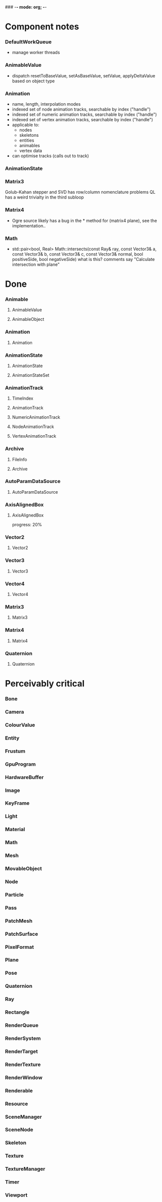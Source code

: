 ### -*- mode: org; -*-
#+STARTUP: hidestars #+STARTUP: odd #+STARTUP: logdone

* Component notes
*** DefaultWorkQueue
    - manage worker threads
*** AnimableValue
    - dispatch resetToBaseValue, setAsBaseValue, setValue, applyDeltaValue based on object type
*** Animation
    - name, length, interpolation modes
    - indexed set of node animation tracks, searchable by index ("handle")
    - indexed set of numeric animation tracks, searchable by index ("handle")
    - indexed set of vertex animation tracks, searchable by index ("handle")
    - applicable to:
      - nodes
      - skeletons
      - entities
      - animables
      - vertex data
    - can optimise tracks (calls out to track)
*** AnimationState
*** Matrix3
    Golub-Kahan stepper and SVD has row/column nomenclature problems
    QL has a weird trivialty in the third subloop
*** Matrix4
    - Ogre source likely has a bug in the * method for (matrix4 plane), see the implementation..
*** Math
    - std::pair<bool, Real> Math::intersects(const Ray& ray, const Vector3& a, const Vector3& b, const Vector3& c, const Vector3& normal,
                                             bool positiveSide, bool negativeSide)
      what is this?
      comments say "Calculate intersection with plane"
* Done
*** Animable
***** AnimableValue
***** AnimableObject
*** Animation
***** Animation
*** AnimationState
***** AnimationState
***** AnimationStateSet
*** AnimationTrack
***** TimeIndex
***** AnimationTrack
***** NumericAnimationTrack
***** NodeAnimationTrack
***** VertexAnimationTrack
*** Archive
***** FileInfo
***** Archive
*** AutoParamDataSource
***** AutoParamDataSource
*** AxisAlignedBox
***** AxisAlignedBox
      progress: 20%
*** Vector2
***** Vector2
*** Vector3
***** Vector3
*** Vector4
***** Vector4
*** Matrix3
***** Matrix3
*** Matrix4
***** Matrix4
*** Quaternion
***** Quaternion
* Perceivably critical
*** Bone
*** Camera
*** ColourValue
*** Entity
*** Frustum
*** GpuProgram
*** HardwareBuffer
*** Image
*** KeyFrame
*** Light
*** Material
*** Math
*** Mesh
*** MovableObject
*** Node
*** Particle
*** Pass
*** PatchMesh
*** PatchSurface
*** PixelFormat
*** Plane
*** Pose
*** Quaternion
*** Ray
*** Rectangle
*** RenderQueue
*** RenderSystem
*** RenderTarget
*** RenderTexture
*** RenderWindow
*** Renderable
*** Resource
*** SceneManager
*** SceneNode
*** Skeleton
*** Texture
*** TextureManager
*** Timer
*** Viewport
*** VertexIndexData
*** WindowEventUtilities
*** WireBoundingBox
*** WorkQueue
* Omissions
*** AlignedAllocator
*** Any
*** ArchiveFactory
*** ArchiveManager
*** AtomicWrappers
*** AxisAlignedBox: most methods
*** Billboard
*** BillboardChain
*** BillboardParticleRenderer
*** BillboardSet
*** Bitwise
*** BlendMode
*** Bone
*** BorderPanelOverlayElement
*** Camera
*** Codec
*** ColourValue
*** Common
*** Compiler2Pass
*** CompositionPass
*** CompositionTargetPass
*** CompositionTechnique
*** Compositor
*** CompositorChain
*** CompositorInstance
*** CompositorManager
*** CompositorScriptCompiler
*** CompositorScriptCompiler2
*** CompositorSerializer
*** Config
*** ConfigDialog
*** ConfigFile
*** ConfigOptionMap
*** Controller
*** ControllerManager
*** ConvexBody
*** DDSCodec
*** DataStream
*** DefaultHardwareBufferManager
*** DistanceLodStrategy
*** DynLib
*** DynLibManager
*** EdgeListBuilder
*** Entity
*** ErrorDialog
*** Exception
*** ExternalTextureSource
*** ExternalTextureSourceManager
*** FactoryObj
*** FileSystem
*** Font
*** FontManager
*** FrameListener
*** FreeImageCodec
*** Frustum
*** GpuProgram
*** GpuProgramManager
*** GpuProgramParams
*** GpuProgramUsage
*** HardwareBuffer
*** HardwareBufferManager
*** HardwareIndexBuffer
*** HardwareOcclusionQuery
*** HardwarePixelBuffer
*** HardwareVertexBuffer
*** HighLevelGpuProgram
*** HighLevelGpuProgramManager
*** ILCodecs
*** ILImageCodec
*** ILUtil
*** Image
*** ImageCodec
*** InstancedGeometry
*** IteratorRange
*** IteratorWrapper
*** IteratorWrappers
*** KeyFrame
*** Light
*** LodListener
*** LodStrategy
*** LodStrategyManager
*** Log
*** LogManager
*** ManualObject
*** Material
*** MaterialManager
*** MaterialSerializer
*** Math
*** MemoryAllocatedObject
*** MemoryAllocatorConfig
*** MemoryNedAlloc
*** MemorySTLAllocator
*** MemoryStdAlloc
*** MemoryTracker
*** Mesh
*** MeshFileFormat
*** MeshManager
*** MeshSerializer
*** MeshSerializerImpl
*** MovableObject
*** MovablePlane
*** Node
*** Numerics
*** OptimisedUtil
*** Overlay
*** OverlayContainer
*** OverlayElement
*** OverlayElementCommands
*** OverlayElementFactory
*** OverlayManager
*** PanelOverlayElement
*** Particle
*** ParticleAffector
*** ParticleAffectorFactory
*** ParticleEmitter
*** ParticleEmitterCommands
*** ParticleEmitterFactory
*** ParticleIterator
*** ParticleScriptCompiler
*** ParticleSystem
*** ParticleSystemManager
*** ParticleSystemRenderer
*** Pass
*** PatchMesh
*** PatchSurface
*** PixelCountLodStrategy
*** PixelFormat
*** Plane
*** PlaneBoundedVolume
*** Platform
*** PlatformInformation
*** Plugin
*** Polygon
*** Pose
*** PredefinedControllers
*** PrefabFactory
*** Prerequisites
*** Profiler
*** ProgressiveMesh
*** Quaternion
*** RadixSort
*** Rectangle
*** Rectangle2D
*** RenderObjectListener
*** RenderOperation
*** RenderQueue
*** RenderQueueInvocation
*** RenderQueueListener
*** RenderQueueSortingGrouping
*** RenderSystem
*** RenderSystemCapabilities
*** RenderSystemCapabilitiesManager
*** RenderSystemCapabilitiesSerializer
*** RenderTarget
*** RenderTargetListener
*** RenderTexture
*** RenderToVertexBuffer
*** RenderWindow
*** Renderable
*** Resource
*** ResourceBackgroundQueue
*** ResourceGroupManager
*** ResourceManager
*** RibbonTrail
*** Root
*** RotationalSpline
*** SceneManager
*** SceneManagerEnumerator
*** SceneNode
*** SceneQuery
*** ScriptCompiler
*** ScriptLexer
*** ScriptLoader
*** ScriptParser
*** ScriptTranslator
*** SearchOps
*** Serializer
*** ShadowCameraSetup
*** ShadowCameraSetupFocused
*** ShadowCameraSetupLiSPSM
*** ShadowCameraSetupPSSM
*** ShadowCameraSetupPlaneOptimal
*** ShadowCaster
*** ShadowTextureManager
*** ShadowVolumeExtrudeProgram
*** SharedPtr
*** SimpleRenderable
*** SimpleSpline
*** Singleton
*** Skeleton
*** SkeletonFileFormat
*** SkeletonInstance
*** SkeletonManager
*** SkeletonSerializer
*** Sphere
*** SpotShadowFadePng
*** StableHeaders
*** StaticFaceGroup
*** StaticGeometry
*** StdHeaders
*** StreamSerialiser
*** String
*** StringConverter
*** StringInterface
*** StringVector
*** SubEntity
*** SubMesh
*** TagPoint
*** TangentSpaceCalc
*** Technique
*** TextAreaOverlayElement
*** Texture
*** TextureManager
*** TextureUnitState
*** Timer
*** UTFString
*** UnifiedHighLevelGpuProgram
*** UserDefinedObject
*** VertexBoneAssignment
*** VertexIndexData
*** Viewport
*** WindowEventUtilities
*** WireBoundingBox
*** WorkQueue
*** Zip
